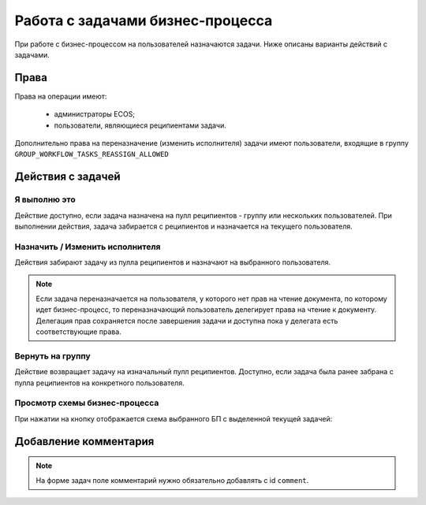 Работа с задачами бизнес-процесса
===================================

При работе с бизнес-процессом на пользователей назначаются задачи. Ниже описаны варианты действий с задачами.

Права
------

Права на операции имеют:

    - администраторы ECOS;

    - пользователи, являющиеся реципиентами задачи.

Дополнительно права на переназначение (изменить исполнителя) задачи имеют пользователи, входящие в группу ``GROUP_WORKFLOW_TASKS_REASSIGN_ALLOWED``

Действия с задачей
-------------------

Я выполню это
~~~~~~~~~~~~~

.. image:: _static/task_1.png
      :width: 600
      :align: center

Действие доступно, если задача назначена на пулл реципиентов - группу или нескольких пользователей. 
При выполнении действия, задача забирается с реципиентов и назначается на текущего пользователя.

Назначить / Изменить исполнителя
~~~~~~~~~~~~~~~~~~~~~~~~~~~~~~~~~~

.. image:: _static/task_2.png
      :width: 600
      :align: center

Действия забирают задачу из пулла реципиентов и назначают на выбранного пользователя.

.. note::

    Если задача переназначается на пользователя, у которого нет прав на чтение документа, по которому идет бизнес-процесс, то переназначающий пользователь делегирует права на чтение к документу.
    Делегация прав сохраняется после завершения задачи и доступна пока у делегата есть соответствующие права.


Вернуть на группу
~~~~~~~~~~~~~~~~~

.. image:: _static/task_3.png
      :width: 600
      :align: center

Действие возвращает задачу на изначальный пулл реципиентов. 
Доступно, если задача была ранее забрана с пулла реципиентов на конкретного пользователя.

Просмотр схемы бизнес-процесса
~~~~~~~~~~~~~~~~~~~~~~~~~~~~~~~

.. image:: _static/task_4.png
      :width: 600
      :align: center

При нажатии на кнопку отображается схема выбранного БП с выделенной текущей задачей:

.. image:: _static/task_5.png
      :width: 600
      :align: center


Добавление комментария
------------------------

.. note::

      На форме задач поле комментарий нужно обязательно добавлять с id ``comment``.


